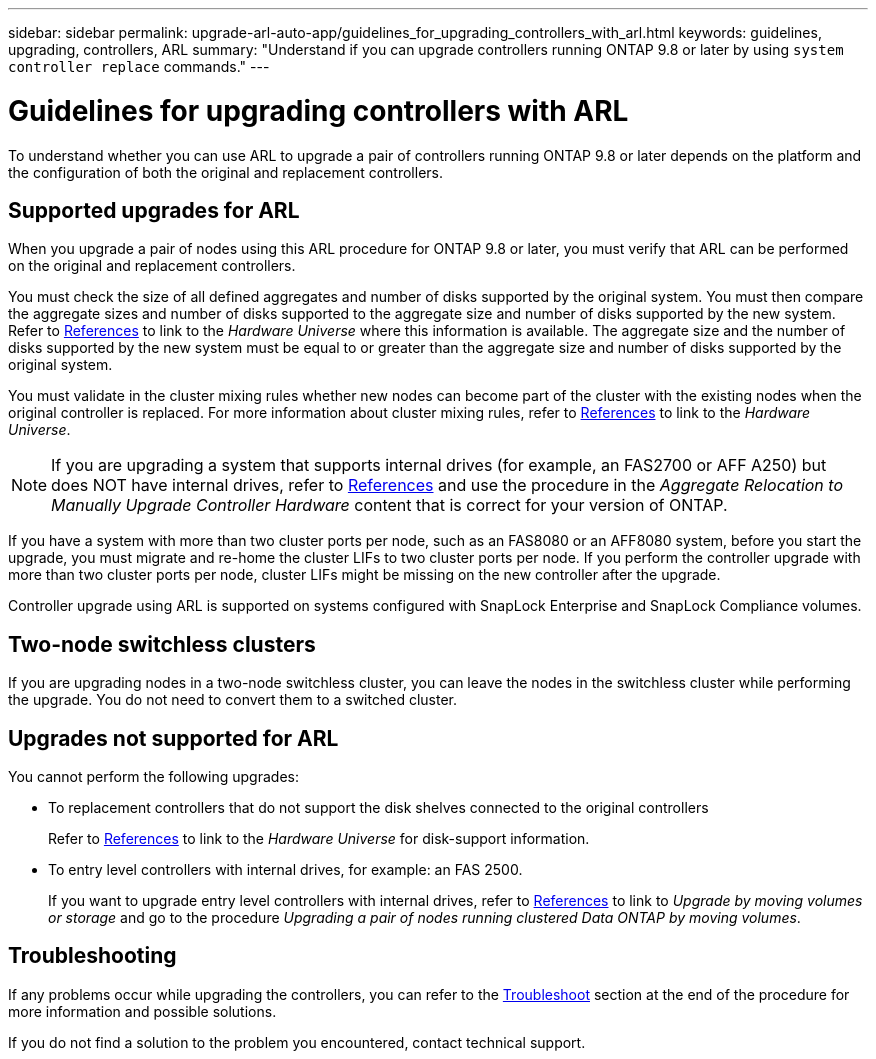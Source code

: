 ---
sidebar: sidebar
permalink: upgrade-arl-auto-app/guidelines_for_upgrading_controllers_with_arl.html
keywords: guidelines, upgrading, controllers, ARL
summary: "Understand if you can upgrade controllers running ONTAP 9.8 or later by using `system controller replace` commands."
---

= Guidelines for upgrading controllers with ARL
:hardbreaks:
:nofooter:
:icons: font
:linkattrs:
:imagesdir: ./media/

//
// This file was created with NDAC Version 2.0 (August 17, 2020)
//
// 2020-12-02 14:33:53.712716
//

[.lead]
To understand whether you can use ARL to upgrade a pair of controllers running ONTAP 9.8 or later depends on the platform and the configuration of both the original and replacement controllers.

== Supported upgrades for ARL

When you upgrade a pair of nodes using this ARL procedure for ONTAP 9.8 or later, you must verify that ARL can be performed on the original and replacement controllers.

You must check the size of all defined aggregates and number of disks supported by the original system. You must then compare the aggregate sizes and number of disks supported to the aggregate size and number of disks supported by the new system.  Refer to link:other_references.html[References] to link to the _Hardware Universe_ where this information is available. The aggregate size and the number of disks supported by the new system must be equal to or greater than the aggregate size and number of disks supported by the original system.

You must validate in the cluster mixing rules whether new nodes can become part of the cluster with the existing nodes when the original controller is replaced. For more information about cluster mixing rules, refer to link:other_references.html[References] to link to the _Hardware Universe_.

NOTE: If you are upgrading a system that supports internal drives (for example, an FAS2700 or AFF A250) but does NOT have internal drives, refer to link:other_references.html[References] and use the procedure in the _Aggregate Relocation to Manually Upgrade Controller Hardware_ content that is correct for your version of ONTAP.

If you have a system with more than two cluster ports per node, such as an FAS8080 or an AFF8080 system, before you start the upgrade, you must migrate and re-home the cluster LIFs to two cluster ports per node. If you perform the controller upgrade with more than two cluster ports per node, cluster LIFs might be missing on the new controller after the upgrade.
// BURT 1418719 31-Jan-2022
// BURT 1462831, 2022-03-28

Controller upgrade using ARL is supported on systems configured with SnapLock Enterprise and SnapLock Compliance volumes.

== Two-node switchless clusters

If you are upgrading nodes in a two-node switchless cluster, you can leave the nodes in the switchless cluster while performing the upgrade. You do not need to convert them to a switched cluster.

== Upgrades not supported for ARL

You cannot perform the following upgrades:

* To replacement controllers that do not support the disk shelves connected to the original controllers
+
Refer to link:other_references.html[References] to link to the _Hardware Universe_ for disk-support information.

* To entry level controllers with internal drives, for example: an FAS 2500.
+
If you want to upgrade entry level controllers with internal drives,  refer to link:other_references.html[References] to link to _Upgrade by moving volumes or storage_ and go to the procedure _Upgrading a pair of nodes running clustered Data ONTAP by moving volumes_.

== Troubleshooting

If any problems occur while upgrading the controllers, you can refer to the link:troubleshoot.html[Troubleshoot] section at the end of the procedure for more information and possible solutions.

If you do not find a solution to the problem you encountered, contact technical support.

//Clean up- 2022-03-09
